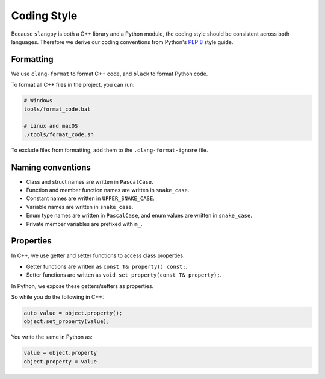 .. _sec-coding-style:

Coding Style
============

Because ``slangpy`` is both a C++ library and a Python module, the coding style
should be consistent across both languages. Therefore we derive our coding
conventions from Python's `PEP 8 <https://peps.python.org/pep-0008>`_
style guide.


Formatting
----------

We use ``clang-format`` to format C++ code, and ``black`` to format Python code.

To format all C++ files in the project, you can run:

.. code-block:: bash

    # Windows
    tools/format_code.bat

    # Linux and macOS
    ./tools/format_code.sh

To exclude files from formatting, add them to the ``.clang-format-ignore`` file.


Naming conventions
------------------

* Class and struct names are written in ``PascalCase``.
* Function and member function names are written in ``snake_case``.
* Constant names are written in ``UPPER_SNAKE_CASE``.
* Variable names are written in ``snake_case``.
* Enum type names are written in ``PascalCase``, and enum values are written in ``snake_case``.
* Private member variables are prefixed with ``m_``.

Properties
----------

In C++, we use getter and setter functions to access class properties.

* Getter functions are written as ``const T& property() const;``.
* Setter functions are written as ``void set_property(const T& property);``.

In Python, we expose these getters/setters as properties.

So while you do the following in C++:

.. code-block:: c++

    auto value = object.property();
    object.set_property(value);

You write the same in Python as:

.. code-block:: python

    value = object.property
    object.property = value
